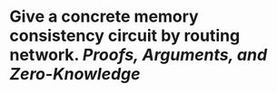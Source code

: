 * Give a concrete  memory consistency circuit by routing network. [[Proofs, Arguments, and Zero-Knowledge]]